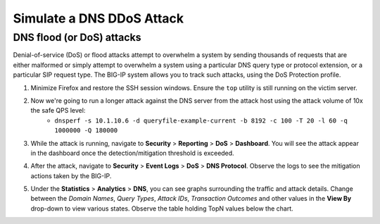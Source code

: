 Simulate a DNS DDoS Attack
==========================

DNS flood (or DoS) attacks
--------------------------

Denial-of-service (DoS) or flood attacks attempt to overwhelm a system by sending thousands of requests that are either malformed or simply attempt to overwhelm a system using a particular DNS query type or protocol extension, or a particular SIP request type. The BIG-IP system allows you to track such attacks, using the DoS Protection profile.

1. Minimize Firefox and restore the SSH session windows. Ensure the ``top`` utility is still running on the victim server.

.. image:: _images/sshwindows.png

2. Now we're going to run a longer attack against the DNS server from the attack host using the attack volume of 10x the safe QPS level: 
    - ``dnsperf -s 10.1.10.6 -d queryfile-example-current -b 8192 -c 100 -T 20 -l 60 -q 1000000 -Q 180000``

3. While the attack is running, navigate to **Security** > **Reporting** > **DoS** > **Dashboard**. You will see the attack appear in the dashboard once the detection/mitigation threshold is exceeded.

.. image:: _images/image040.png
    :alt:  screenshot

4. After the attack, navigate to **Security** > **Event Logs** > **DoS** > **DNS Protocol**. Observe the logs to see the mitigation actions taken by the BIG-IP.

.. image:: _images/image042.png
    :alt:  screenshot

5. Under the **Statistics** > **Analytics** > **DNS**, you can see graphs surrounding the traffic and attack details. Change between the *Domain Names*, *Query Types*, *Attack IDs*, *Transaction Outcomes* and other values in the **View By** drop-down to view various states. Observe the table holding TopN values below the chart.

.. image:: _images/image041.png
    :alt:  screenshot


